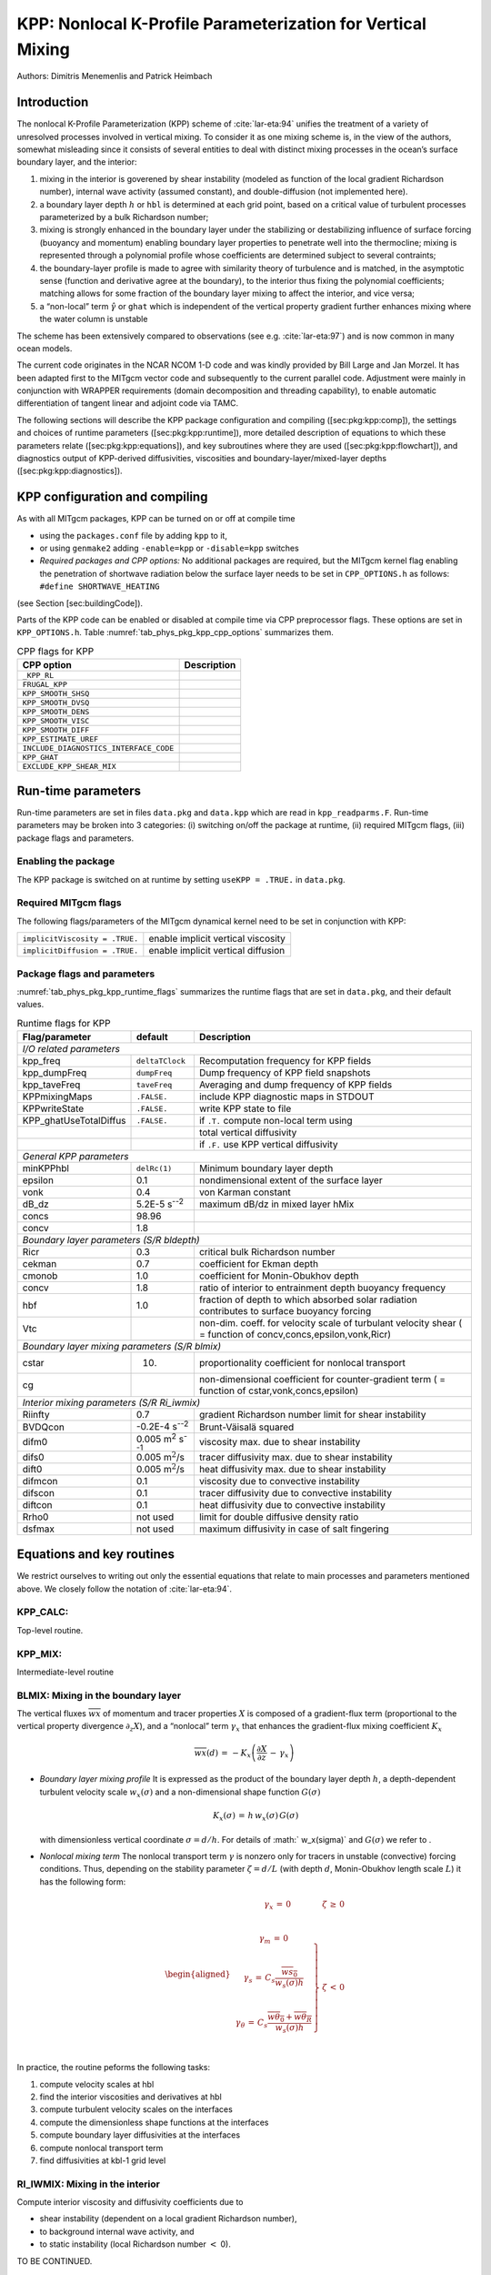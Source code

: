 .. _sub_phys_pkg_kpp:

KPP: Nonlocal K-Profile Parameterization for Vertical Mixing
------------------------------------------------------------


Authors: Dimitris Menemenlis and Patrick Heimbach


.. _ssub_phys_pkg_kpp_intro:

Introduction
++++++++++++

The nonlocal K-Profile Parameterization (KPP) scheme of :cite:`lar-eta:94` unifies the
treatment of a variety of unresolved processes involved in vertical
mixing. To consider it as one mixing scheme is, in the view of the
authors, somewhat misleading since it consists of several entities to
deal with distinct mixing processes in the ocean’s surface boundary
layer, and the interior:

#. mixing in the interior is goverened by shear instability (modeled as
   function of the local gradient Richardson number), internal wave
   activity (assumed constant), and double-diffusion (not implemented
   here).

#. a boundary layer depth :math:`h` or ``hbl`` is determined at each
   grid point, based on a critical value of turbulent processes
   parameterized by a bulk Richardson number;

#. mixing is strongly enhanced in the boundary layer under the
   stabilizing or destabilizing influence of surface forcing (buoyancy
   and momentum) enabling boundary layer properties to penetrate well
   into the thermocline; mixing is represented through a polynomial
   profile whose coefficients are determined subject to several
   contraints;

#. the boundary-layer profile is made to agree with similarity theory of
   turbulence and is matched, in the asymptotic sense (function and
   derivative agree at the boundary), to the interior thus fixing the
   polynomial coefficients; matching allows for some fraction of the
   boundary layer mixing to affect the interior, and vice versa;

#. a “non-local” term :math:`\hat{\gamma}` or ``ghat`` which is
   independent of the vertical property gradient further enhances mixing
   where the water column is unstable

The scheme has been extensively compared to observations (see e.g. :cite:`lar-eta:97`) and
is now common in many ocean models.

The current code originates in the NCAR NCOM 1-D code and was kindly
provided by Bill Large and Jan Morzel. It has been adapted first to the
MITgcm vector code and subsequently to the current parallel code.
Adjustment were mainly in conjunction with WRAPPER requirements (domain
decomposition and threading capability), to enable automatic
differentiation of tangent linear and adjoint code via TAMC.

The following sections will describe the KPP package configuration and
compiling ([sec:pkg:kpp:comp]), the settings and choices of runtime
parameters ([sec:pkg:kpp:runtime]), more detailed description of
equations to which these parameters relate ([sec:pkg:kpp:equations]),
and key subroutines where they are used ([sec:pkg:kpp:flowchart]), and
diagnostics output of KPP-derived diffusivities, viscosities and
boundary-layer/mixed-layer depths ([sec:pkg:kpp:diagnostics]).

.. _ssub_phys_pkg_kpp_comp:

KPP configuration and compiling
+++++++++++++++++++++++++++++++

As with all MITgcm packages, KPP can be turned on or off at compile time

-  using the ``packages.conf`` file by adding ``kpp`` to it,

-  or using ``genmake2`` adding ``-enable=kpp`` or ``-disable=kpp``
   switches

-   *Required packages and CPP options:*
    No additional packages are required, but the MITgcm kernel flag
    enabling the penetration of shortwave radiation below the surface
    layer needs to be set in ``CPP_OPTIONS.h`` as follows:
    ``#define SHORTWAVE_HEATING``

(see Section [sec:buildingCode]).

Parts of the KPP code can be enabled or disabled at compile time via CPP
preprocessor flags. These options are set in ``KPP_OPTIONS.h``. Table
:numref:`tab_phys_pkg_kpp_cpp_options` summarizes them.



.. table:: CPP flags for KPP
  :name: tab_phys_pkg_kpp_cpp_options

  +------------------------------------------+-------------------+
  | **CPP option**                           | **Description**   |
  +==========================================+===================+
  | ``_KPP_RL``                              |                   |
  +------------------------------------------+-------------------+
  | ``FRUGAL_KPP``                           |                   |
  +------------------------------------------+-------------------+
  | ``KPP_SMOOTH_SHSQ``                      |                   |
  +------------------------------------------+-------------------+
  | ``KPP_SMOOTH_DVSQ``                      |                   |
  +------------------------------------------+-------------------+
  | ``KPP_SMOOTH_DENS``                      |                   |
  +------------------------------------------+-------------------+
  | ``KPP_SMOOTH_VISC``                      |                   |
  +------------------------------------------+-------------------+
  | ``KPP_SMOOTH_DIFF``                      |                   |
  +------------------------------------------+-------------------+
  | ``KPP_ESTIMATE_UREF``                    |                   |
  +------------------------------------------+-------------------+
  | ``INCLUDE_DIAGNOSTICS_INTERFACE_CODE``   |                   |
  +------------------------------------------+-------------------+
  | ``KPP_GHAT``                             |                   |
  +------------------------------------------+-------------------+
  | ``EXCLUDE_KPP_SHEAR_MIX``                |                   |
  +------------------------------------------+-------------------+


.. _ssub_phys_pkg_kpp_runtime:

Run-time parameters
+++++++++++++++++++

Run-time parameters are set in files ``data.pkg`` and ``data.kpp`` which
are read in ``kpp_readparms.F``. Run-time parameters may be broken into
3 categories: (i) switching on/off the package at runtime, (ii) required
MITgcm flags, (iii) package flags and parameters.

Enabling the package
####################

The KPP package is switched on at runtime by setting ``useKPP = .TRUE.`` in ``data.pkg``.


Required MITgcm flags
#####################

The following flags/parameters of the MITgcm dynamical kernel need to
be set in conjunction with KPP:

+----------------------------------+--------------------------------------+
| ``implicitViscosity = .TRUE.``   | enable implicit vertical viscosity   |
+----------------------------------+--------------------------------------+
| ``implicitDiffusion = .TRUE.``   | enable implicit vertical diffusion   |
+----------------------------------+--------------------------------------+

Package flags and parameters
############################

:numref:`tab_phys_pkg_kpp_runtime_flags` summarizes the runtime flags
that are set in ``data.pkg``, and their default values.


.. table:: Runtime flags for KPP
  :name: tab_phys_pkg_kpp_runtime_flags

  +------------------------+--------------------------------+--------------------------------------------------+
  | **Flag/parameter**     | **default**                    | **Description**                                  |
  +========================+================================+==================================================+
  |                         *I/O related parameters*                                                           |
  +------------------------+--------------------------------+--------------------------------------------------+
  | kpp\_freq              | ``deltaTClock``                | Recomputation frequency for KPP fields           |
  +------------------------+--------------------------------+--------------------------------------------------+
  | kpp\_dumpFreq          | ``dumpFreq``                   | Dump frequency of KPP field snapshots            |
  +------------------------+--------------------------------+--------------------------------------------------+
  | kpp\_taveFreq          | ``taveFreq``                   | Averaging and dump frequency of KPP fields       |
  +------------------------+--------------------------------+--------------------------------------------------+
  | KPPmixingMaps          | ``.FALSE.``                    | include KPP diagnostic maps in STDOUT            |
  +------------------------+--------------------------------+--------------------------------------------------+
  | KPPwriteState          | ``.FALSE.``                    | write KPP state to file                          |
  +------------------------+--------------------------------+--------------------------------------------------+
  | KPP_ghatUseTotalDiffus | ``.FALSE.``                    | if ``.T.`` compute non-local term using          |
  +------------------------+--------------------------------+--------------------------------------------------+
  |                        |                                | total vertical diffusivity                       |
  +------------------------+--------------------------------+--------------------------------------------------+
  |                        |                                | if ``.F.`` use KPP vertical diffusivity          |
  +------------------------+--------------------------------+--------------------------------------------------+
  |                         *General KPP parameters*                                                           |
  +------------------------+--------------------------------+--------------------------------------------------+
  | minKPPhbl              | ``delRc(1)``                   | Minimum boundary layer depth                     |
  +------------------------+--------------------------------+--------------------------------------------------+
  | epsilon                | 0.1                            | nondimensional extent of the surface layer       |
  +------------------------+--------------------------------+--------------------------------------------------+
  | vonk                   | 0.4                            | von Karman constant                              |
  +------------------------+--------------------------------+--------------------------------------------------+
  | dB_dz                  | 5.2E-5 s\ :sup:`--2`           | maximum dB/dz in mixed layer hMix                |
  +------------------------+--------------------------------+--------------------------------------------------+
  | concs                  | 98.96                          |                                                  |
  +------------------------+--------------------------------+--------------------------------------------------+
  | concv                  | 1.8                            |                                                  |
  +------------------------+--------------------------------+--------------------------------------------------+
  |                         *Boundary layer parameters (S/R bldepth)*                                          |
  +------------------------+--------------------------------+--------------------------------------------------+
  | Ricr                   | 0.3                            | critical bulk Richardson number                  |
  +------------------------+--------------------------------+--------------------------------------------------+
  | cekman                 | 0.7                            | coefficient for Ekman depth                      |
  +------------------------+--------------------------------+--------------------------------------------------+
  | cmonob                 | 1.0                            | coefficient for Monin-Obukhov depth              |
  +------------------------+--------------------------------+--------------------------------------------------+
  | concv                  | 1.8                            | ratio of interior to entrainment depth           |
  |                        |                                | buoyancy frequency                               |
  +------------------------+--------------------------------+--------------------------------------------------+
  | hbf                    | 1.0                            | fraction of depth to which absorbed solar        |
  |                        |                                | radiation contributes                            |
  |                        |                                | to surface buoyancy forcing                      |
  +------------------------+--------------------------------+--------------------------------------------------+
  | Vtc                    |                                | non-dim. coeff. for velocity scale of            | 
  |                        |                                | turbulant velocity shear ( = function            |
  |                        |                                | of concv,concs,epsilon,vonk,Ricr)                |
  +------------------------+--------------------------------+--------------------------------------------------+
  |                         *Boundary layer mixing parameters (S/R blmix)*                                     |
  +------------------------+--------------------------------+--------------------------------------------------+
  | cstar                  | 10.                            | proportionality coefficient for nonlocal         |
  |                        |                                | transport                                        |
  +------------------------+--------------------------------+--------------------------------------------------+
  | cg                     |                                | non-dimensional coefficient for counter-gradient |
  |                        |                                | term                                             |
  |                        |                                | ( = function of cstar,vonk,concs,epsilon)        |
  +------------------------+--------------------------------+--------------------------------------------------+
  |                         *Interior mixing parameters (S/R Ri_iwmix)*                                        |
  +------------------------+--------------------------------+--------------------------------------------------+
  | Riinfty                | 0.7                            | gradient Richardson number limit for shear       |
  |                        |                                | instability                                      |
  +------------------------+--------------------------------+--------------------------------------------------+
  | BVDQcon                | -0.2E-4 s\ :sup:`--2`          | Brunt-Väisalä squared                            |
  +------------------------+--------------------------------+--------------------------------------------------+
  | difm0                  |0.005 m\ :sup:`2` s\ :sup:`--1` | viscosity max. due to shear instability          |
  +------------------------+--------------------------------+--------------------------------------------------+
  | difs0                  | 0.005 m\ :math:`^2`/s          | tracer diffusivity max. due to shear instability |
  +------------------------+--------------------------------+--------------------------------------------------+
  | dift0                  | 0.005 m\ :math:`^2`/s          | heat diffusivity max. due to shear instability   |
  +------------------------+--------------------------------+--------------------------------------------------+
  | difmcon                | 0.1                            | viscosity due to convective instability          |
  +------------------------+--------------------------------+--------------------------------------------------+
  | difscon                | 0.1                            | tracer diffusivity due to convective instability |
  +------------------------+--------------------------------+--------------------------------------------------+
  | diftcon                | 0.1                            | heat diffusivity due to convective instability   |
  +------------------------+--------------------------------+--------------------------------------------------+
  | Rrho0                  | not used                       | limit for double diffusive density ratio         |
  +------------------------+--------------------------------+--------------------------------------------------+
  | dsfmax                 | not used                       | maximum diffusivity in case of salt fingering    |
  +------------------------+--------------------------------+--------------------------------------------------+


.. _ssub_phys_pkg_kpp_eqns_key_routines:

Equations and key routines
++++++++++++++++++++++++++++++++++++++++++++++++++

We restrict ourselves to writing out only the essential equations that
relate to main processes and parameters mentioned above. We closely
follow the notation of :cite:`lar-eta:94`.

KPP_CALC:
#########

Top-level routine.
  

KPP_MIX:
########

Intermediate-level routine
  

BLMIX: Mixing in the boundary layer
###################################

The vertical fluxes :math:`\overline{wx}` of momentum and tracer
properties :math:`X` is composed of a gradient-flux term (proportional
to the vertical property divergence :math:`\partial_z X`), and a
“nonlocal” term :math:`\gamma_x` that enhances the gradient-flux mixing
coefficient :math:`K_x`

.. math::

   \overline{wx}(d) \, = \, -K_x \left(
   \frac{\partial X}{\partial z} \, - \, \gamma_x \right)

-  *Boundary layer mixing profile*
   It is expressed as the product of the boundary layer depth
   :math:`h`, a depth-dependent turbulent velocity scale
   :math:`w_x(\sigma)` and a non-dimensional shape function
   :math:`G(\sigma)`

   .. math:: K_x(\sigma) \, = \, h \, w_x(\sigma) \, G(\sigma)

   with dimensionless vertical coordinate :math:`\sigma = d/h`. For
   details of :math:` w_x(\sigma)` and :math:`G(\sigma)` we refer to .

-  *Nonlocal mixing term*
   The nonlocal transport term :math:`\gamma` is nonzero only for
   tracers in unstable (convective) forcing conditions. Thus, depending
   on the stability parameter :math:`\zeta = d/L` (with depth :math:`d`,
   Monin-Obukhov length scale :math:`L`) it has the following form:

   .. math::

      \begin{aligned}
      \begin{array}{cl}
      \gamma_x \, = \, 0 & \zeta \, \ge \, 0 \\
      ~ & ~ \\
      \left.
      \begin{array}{c}
      \gamma_m \, = \, 0 \\
       ~ \\
      \gamma_s \, = \, C_s 
      \frac{\overline{w s_0}}{w_s(\sigma) h} \\
       ~ \\
      \gamma_{\theta} \, = \, C_s
      \frac{\overline{w \theta_0}+\overline{w \theta_R}}{w_s(\sigma) h} \\
      \end{array}
      \right\} 
      &
      \zeta \, < \, 0 \\
      \end{array}\end{aligned}

In practice, the routine peforms the following tasks:

#. compute velocity scales at hbl

#. find the interior viscosities and derivatives at hbl

#. compute turbulent velocity scales on the interfaces

#. compute the dimensionless shape functions at the interfaces

#. compute boundary layer diffusivities at the interfaces

#. compute nonlocal transport term

#. find diffusivities at kbl-1 grid level

RI\_IWMIX: Mixing in the interior
#################################

Compute interior viscosity and diffusivity coefficients due to

-  shear instability (dependent on a local gradient Richardson number),

-  to background internal wave activity, and

-  to static instability (local Richardson number :math:`<` 0).

TO BE CONTINUED.

BLDEPTH: Boundary layer depth calculation:
##########################################

The oceanic planetary boundary layer depth, ``hbl``, is determined as
the shallowest depth where the bulk Richardson number is equal to the
critical value, ``Ricr``.

Bulk Richardson numbers are evaluated by computing velocity and buoyancy
differences between values at zgrid(kl) < 0 and surface reference
values. In this configuration, the reference values are equal to the
values in the surface layer. When using a very fine vertical grid, these
values should be computed as the vertical average of velocity and
buoyancy from the surface down to epsilon\*zgrid(kl).

When the bulk Richardson number at k exceeds Ricr, hbl is linearly
interpolated between grid levels zgrid(k) and zgrid(k-1).

The water column and the surface forcing are diagnosed for
stable/ustable forcing conditions, and where hbl is relative to grid
points (caseA), so that conditional branches can be avoided in later
subroutines.

TO BE CONTINUED.

KPP\_CALC\_DIFF\_T/\_S, KPP\_CALC\_VISC:
########################################

Add contribution to net diffusivity/viscosity from KPP
diffusivity/viscosity.

TO BE CONTINUED.

KPP\_TRANSPORT\_T/\_S/\_PTR:
############################

Add non local KPP transport term (ghat) to diffusive
temperature/salinity/passive tracer flux. The nonlocal transport term is
nonzero only for scalars in unstable (convective) forcing conditions.

TO BE CONTINUED.

Implicit time integration
#########################

TO BE CONTINUED.

Penetration of shortwave radiation
##################################

TO BE CONTINUED.

.. _ssub_phys_pkg_kpp_flowchart:

Flow chart
++++++++++

::


    C     !CALLING SEQUENCE:
    c ...
    c  kpp_calc (TOP LEVEL ROUTINE)
    c  |
    c  |-- statekpp: o compute all EOS/density-related arrays
    c  |             o uses S/R FIND_ALPHA, FIND_BETA, FIND_RHO
    c  |
    c  |-- kppmix
    c  |   |--- ri_iwmix (compute interior mixing coefficients due to constant
    c  |   |              internal wave activity, static instability, 
    c  |   |              and local shear instability).
    c  |   |
    c  |   |--- bldepth (diagnose boundary layer depth)
    c  |   |
    c  |   |--- blmix (compute boundary layer diffusivities)
    c  |   |
    c  |   |--- enhance (enhance diffusivity at interface kbl - 1)
    c  |   o
    c  |
    c  |-- swfrac
    c  o

.. _ssub_phys_pkg_kpp_diagnostics:

KPP diagnostics
+++++++++++++++

Diagnostics output is available via the diagnostics package (see Section
[sec:pkg:diagnostics]). Available output fields are summarized here:

::

    ------------------------------------------------------
     <-Name->|Levs|grid|<--  Units   -->|<- Tile (max=80c)
    ------------------------------------------------------
     KPPviscA| 23 |SM  |m^2/s           |KPP vertical eddy viscosity coefficient
     KPPdiffS| 23 |SM  |m^2/s           |Vertical diffusion coefficient for salt & tracers
     KPPdiffT| 23 |SM  |m^2/s           |Vertical diffusion coefficient for heat
     KPPghat | 23 |SM  |s/m^2           |Nonlocal transport coefficient
     KPPhbl  |  1 |SM  |m               |KPP boundary layer depth, bulk Ri criterion
     KPPmld  |  1 |SM  |m               |Mixed layer depth, dT=.8degC density criterion
     KPPfrac |  1 |SM  |                |Short-wave flux fraction penetrating mixing layer


Reference experiments
+++++++++++++++++++++

lab\_sea:

natl\_box:

References
++++++++++

Experiments and tutorials that use kpp
++++++++++++++++++++++++++++++++++++++

-  Labrador Sea experiment, in lab\_sea verification directory


